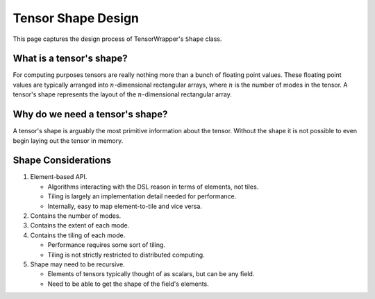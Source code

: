 .. Copyright 2023 NWChemEx-Project
..
.. Licensed under the Apache License, Version 2.0 (the "License");
.. you may not use this file except in compliance with the License.
.. You may obtain a copy of the License at
..
.. http://www.apache.org/licenses/LICENSE-2.0
..
.. Unless required by applicable law or agreed to in writing, software
.. distributed under the License is distributed on an "AS IS" BASIS,
.. WITHOUT WARRANTIES OR CONDITIONS OF ANY KIND, either express or implied.
.. See the License for the specific language governing permissions and
.. limitations under the License.

.. _shape_design:

###################
Tensor Shape Design
###################

This page captures the design process of TensorWrapper's ``Shape`` class.

*************************
What is a tensor's shape?
*************************

.. |n| replace:: :math:`n`

For computing purposes tensors are really nothing more than a bunch of floating
point values. These floating point values are typically arranged into
|n|-dimensional rectangular arrays, where |n| is the number of modes in the
tensor. A tensor's shape represents the layout of the |n|-dimensional
rectangular array.

********************************
Why do we need a tensor's shape?
********************************

A tensor's shape is arguably the most primitive information about the tensor.
Without the shape it is not possible to even begin laying out the tensor in
memory.

********************
Shape Considerations
********************

#. Element-based API.

   - Algorithms interacting with the DSL reason in terms of elements, not tiles.
   - Tiling is largely an implementation detail needed for performance.
   - Internally, easy to map element-to-tile and vice versa.

#. Contains the number of modes.
#. Contains the extent of each mode.
#. Contains the tiling of each mode.

   - Performance requires some sort of tiling.
   - Tiling is not strictly restricted to distributed computing.

#. Shape may need to be recursive.

   - Elements of tensors typically thought of as scalars, but can be any field.
   - Need to be able to get the shape of the field's elements.
